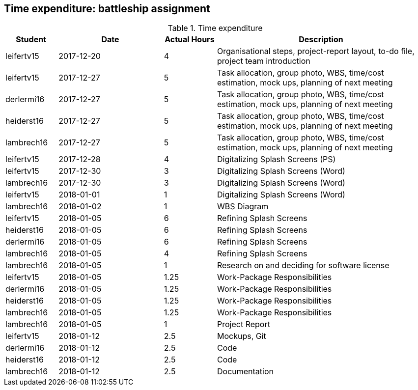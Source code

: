 == Time expenditure: battleship assignment

[cols="1,2,1,4", options="header"]
.Time expenditure
|===
| Student
| Date
| Actual Hours
| Description

| leifertv15
| 2017-12-20
| 4
| Organisational steps, project-report layout, to-do file, project team introduction

| leifertv15
| 2017-12-27
| 5
| Task allocation, group photo, WBS, time/cost estimation, mock ups, planning of next meeting

| derlermi16
| 2017-12-27
| 5
| Task allocation, group photo, WBS, time/cost estimation, mock ups, planning of next meeting

| heiderst16
| 2017-12-27
| 5
| Task allocation, group photo, WBS, time/cost estimation, mock ups, planning of next meeting

| lambrech16
| 2017-12-27
| 5
| Task allocation, group photo, WBS, time/cost estimation, mock ups, planning of next meeting

| leifertv15
| 2017-12-28
| 4
| Digitalizing Splash Screens (PS)

| leifertv15
| 2017-12-30
| 3
| Digitalizing Splash Screens (Word)

| lambrech16
| 2017-12-30
| 3
| Digitalizing Splash Screens (Word)

| leifertv15
| 2018-01-01
| 1
| Digitalizing Splash Screens (Word)

| lambrech16
| 2018-01-02
| 1
| WBS Diagram

| leifertv15
| 2018-01-05
| 6
| Refining Splash Screens

| heiderst16
| 2018-01-05
| 6
| Refining Splash Screens

| derlermi16
| 2018-01-05
| 6
| Refining Splash Screens

| lambrech16
| 2018-01-05
| 4
| Refining Splash Screens

| lambrech16
| 2018-01-05
| 1
| Research on and deciding for software license

| leifertv15
| 2018-01-05
| 1.25
| Work-Package Responsibilities

| derlermi16
| 2018-01-05
| 1.25
| Work-Package Responsibilities

| heiderst16
| 2018-01-05
| 1.25
| Work-Package Responsibilities

| lambrech16
| 2018-01-05
| 1.25
| Work-Package Responsibilities

| lambrech16
| 2018-01-05
| 1
| Project Report

| leifertv15
| 2018-01-12
| 2.5
| Mockups, Git

| derlermi16
| 2018-01-12
| 2.5
| Code

| heiderst16
| 2018-01-12
| 2.5
| Code

| lambrech16
| 2018-01-12
| 2.5
| Documentation

|===
